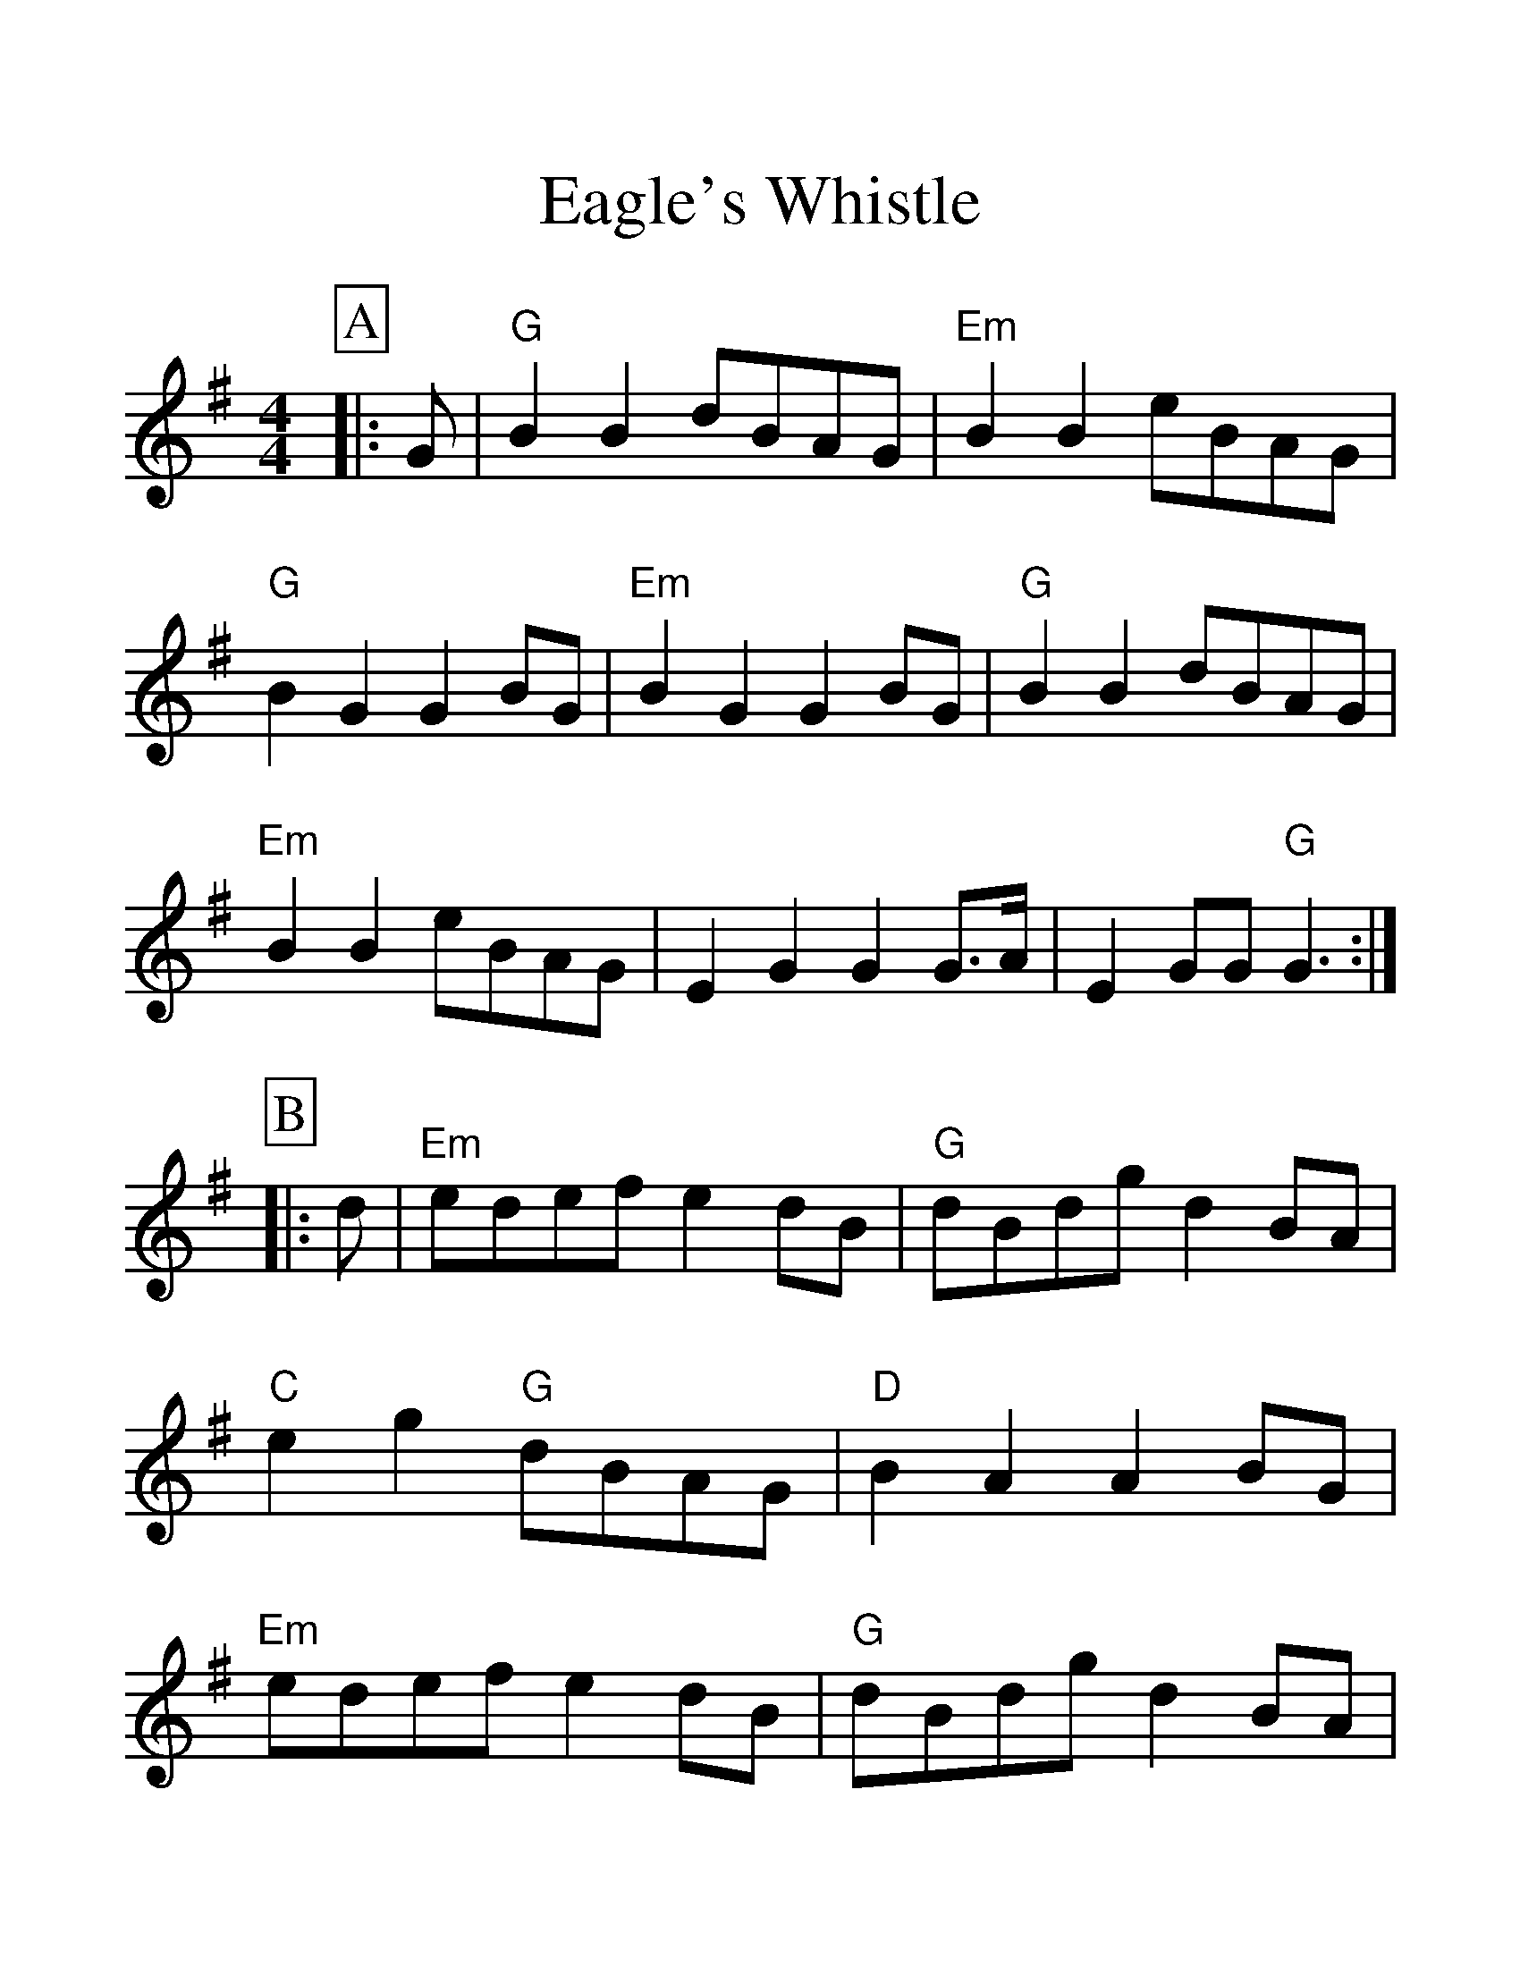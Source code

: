 %%scale 1.4
%%format dulcimer.fmt
X:1
T:Eagle's Whistle
M:4/4
L:1/4
%%continueall 1
%%partsbox 1
K:G
P:A
|:G/|"G"BB d/B/A/G/|"Em"BB e/B/A/G/|"G"BGG B/G/|"Em"BGG B/G/|\
"G"BB d/B/A/G/|"Em"BB e/B/A/G/|EGG G3/4A//|EG/G/ "G"G3/2:|
P:B
|:d/|"Em"e/d/e/f/ ed/B/|"G"d/B/d/g/ dB/A/|"C"eg "G"d/B/A/G/|\
"D"BAA B/G/|"Em"e/d/e/f/ ed/B/|"G"d/B/d/g/ dB/A/|\
"Em"Bg/e/ "G"d/B/A/G/|"Em"EG/G/ "G"G3/2:|